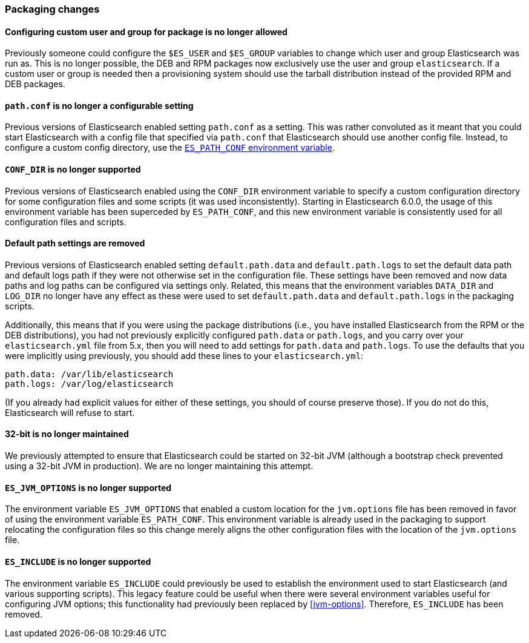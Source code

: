 [[breaking_60_packaging_changes]]
=== Packaging changes

==== Configuring custom user and group for package is no longer allowed

Previously someone could configure the `$ES_USER` and `$ES_GROUP` variables to
change which user and group Elasticsearch was run as. This is no longer
possible, the DEB and RPM packages now exclusively use the user and group
`elasticsearch`. If a custom user or group is needed then a provisioning system
should use the tarball distribution instead of the provided RPM and DEB
packages.

==== `path.conf` is no longer a configurable setting

Previous versions of Elasticsearch enabled setting `path.conf` as a
setting. This was rather convoluted as it meant that you could start
Elasticsearch with a config file that specified via `path.conf` that
Elasticsearch should use another config file. Instead, to configure a custom
config directory, use the <<config-files-location,`ES_PATH_CONF` environment
variable>>.

==== `CONF_DIR` is no longer supported

Previous versions of Elasticsearch enabled using the `CONF_DIR` environment
variable to specify a custom configuration directory for some configuration
files and some scripts (it was used inconsistently). Starting in Elasticsearch
6.0.0, the usage of this environment variable has been superceded by
`ES_PATH_CONF`, and this new environment variable is consistently used for all
configuration files and scripts.

==== Default path settings are removed

Previous versions of Elasticsearch enabled setting `default.path.data` and
`default.path.logs` to set the default data path and default logs path if they
were not otherwise set in the configuration file. These settings have been
removed and now data paths and log paths can be configured via settings
only. Related, this means that the environment variables `DATA_DIR` and
`LOG_DIR` no longer have any effect as these were used to set
`default.path.data` and `default.path.logs` in the packaging scripts.

Additionally, this means that if you were using the package distributions (i.e.,
you have installed Elasticsearch from the RPM or the DEB distributions), you had
not previously explicitly configured `path.data` or `path.logs`, and you carry
over your `elasticsearch.yml` file from 5.x, then you will need to add settings
for `path.data` and `path.logs`. To use the defaults that you were implicitly
using previously, you should add these lines to your `elasticsearch.yml`:

[source,yaml]
--------------------------------------------------
path.data: /var/lib/elasticsearch
path.logs: /var/log/elasticsearch
--------------------------------------------------

(If you already had explicit values for either of these settings, you should of
course preserve those). If you do not do this, Elasticsearch will refuse to
start.

==== 32-bit is no longer maintained

We previously attempted to ensure that Elasticsearch could be started on 32-bit
JVM (although a bootstrap check prevented using a 32-bit JVM in production). We
are no longer maintaining this attempt.

==== `ES_JVM_OPTIONS` is no longer supported

The environment variable `ES_JVM_OPTIONS` that enabled a custom location for the
`jvm.options` file has been removed in favor of using the environment variable
`ES_PATH_CONF`. This environment variable is already used in the packaging to
support relocating the configuration files so this change merely aligns the
other configuration files with the location of the `jvm.options` file.

==== `ES_INCLUDE` is no longer supported

The environment variable `ES_INCLUDE` could previously be used to establish the
environment used to start Elasticsearch (and various supporting scripts). This
legacy feature could be useful when there were several environment variables
useful for configuring JVM options; this functionality had previously been
replaced by <<jvm-options>>. Therefore, `ES_INCLUDE` has been removed.
